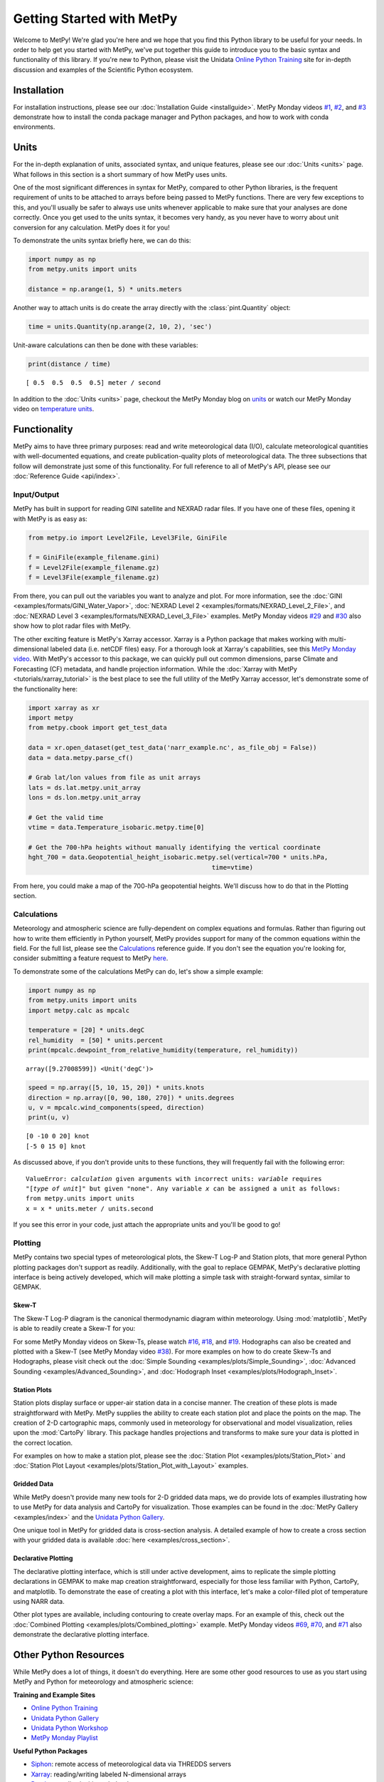 Getting Started with MetPy
==========================

Welcome to MetPy! We're glad you're here and we hope that you find this Python library
to be useful for your needs. In order to help get you started with MetPy, we've put together
this guide to introduce you to the basic syntax and functionality of this library. If you're
new to Python, please visit the Unidata `Online Python Training`_ site for in-depth
discussion and examples of the Scientific Python ecosystem.

.. _`Online Python Training`: https://unidata.github.io/online-python-training/

------------
Installation
------------

For installation instructions, please see our :doc:`Installation Guide <installguide>`.
MetPy Monday videos `#1`_, `#2`_, and `#3`_ demonstrate how to install the conda package
manager and Python packages, and how to work with conda environments.

.. _#1: https://youtu.be/-fOfyHYpKck
.. _#2: https://youtu.be/G3AF-nhNyDk
.. _#3: https://youtu.be/15DNH25UCi0

-----
Units
-----

For the in-depth explanation of units, associated syntax, and unique features, please see
our :doc:`Units <units>` page. What follows in this section is a short summary of how MetPy
uses units.

One of the most significant differences in syntax for MetPy, compared to other Python
libraries, is the frequent requirement of units to be attached to arrays before being
passed to MetPy functions. There are very few exceptions to this, and you'll usually be
safer to always use units whenever applicable to make sure that your analyses are done
correctly. Once you get used to the units syntax, it becomes very handy, as you never have
to worry about unit conversion for any calculation. MetPy does it for you!

To demonstrate the units syntax briefly here, we can do this:

.. code-block:: python

    import numpy as np
    from metpy.units import units

    distance = np.arange(1, 5) * units.meters

Another way to attach units is do create the array directly with the :class:`pint.Quantity`
object:

.. code-block:: python

    time = units.Quantity(np.arange(2, 10, 2), 'sec')

Unit-aware calculations can then be done with these variables:

.. code-block:: python

    print(distance / time)

.. parsed-literal::
    [ 0.5  0.5  0.5  0.5] meter / second


In addition to the :doc:`Units <units>` page, checkout the MetPy Monday blog on
`units <https://www.unidata.ucar.edu/blogs/developer/en/entry/metpy-mondays-4-units-in>`_
or watch our MetPy Monday video on
`temperature units <https://www.youtube.com/watch?v=iveJCqxe3Z4>`_.

-------------
Functionality
-------------

MetPy aims to have three primary purposes: read and write meteorological data (I/O), calculate
meteorological quantities with well-documented equations, and create publication-quality plots
of meteorological data. The three subsections that follow will demonstrate just some of this
functionality. For full reference to all of MetPy's API, please see our
:doc:`Reference Guide <api/index>`.

++++++++++++
Input/Output
++++++++++++

MetPy has built in support for reading GINI satellite and NEXRAD radar files. If you have one
of these files, opening it with MetPy is as easy as:

.. code-block:: python

    from metpy.io import Level2File, Level3File, GiniFile

    f = GiniFile(example_filename.gini)
    f = Level2File(example_filename.gz)
    f = Level3File(example_filename.gz)

From there, you can pull out the variables you want to analyze and plot. For more information,
see the :doc:`GINI <examples/formats/GINI_Water_Vapor>`,
:doc:`NEXRAD Level 2 <examples/formats/NEXRAD_Level_2_File>`, and
:doc:`NEXRAD Level 3 <examples/formats/NEXRAD_Level_3_File>` examples. MetPy Monday videos
`#29`_ and `#30`_ also show how to plot radar files with MetPy.

.. _`#29`: https://youtu.be/73fhfV2zOt8
.. _`#30`: https://youtu.be/fSax8g9EfxM

The other exciting feature is MetPy's Xarray accessor. Xarray is a Python package that
makes working with multi-dimensional labeled data (i.e. netCDF files) easy. For a thorough
look at Xarray's capabilities, see this `MetPy Monday video <https://youtu.be/_9j7Y1-lk-o>`_.
With MetPy's accessor to this package, we can quickly pull out common dimensions, parse
Climate and Forecasting (CF) metadata, and handle projection information. While the
:doc:`Xarray with MetPy <tutorials/xarray_tutorial>` is the best place to see the full utility
of the MetPy Xarray accessor, let's demonstrate some of the functionality here:

.. code-block:: python

    import xarray as xr
    import metpy
    from metpy.cbook import get_test_data

    data = xr.open_dataset(get_test_data('narr_example.nc', as_file_obj = False))
    data = data.metpy.parse_cf()

    # Grab lat/lon values from file as unit arrays
    lats = ds.lat.metpy.unit_array
    lons = ds.lon.metpy.unit_array

    # Get the valid time
    vtime = data.Temperature_isobaric.metpy.time[0]

    # Get the 700-hPa heights without manually identifying the vertical coordinate
    hght_700 = data.Geopotential_height_isobaric.metpy.sel(vertical=700 * units.hPa,
                                                     time=vtime)

From here, you could make a map of the 700-hPa geopotential heights. We'll discuss how to
do that in the Plotting section.

++++++++++++
Calculations
++++++++++++

Meteorology and atmospheric science are fully-dependent on complex equations and formulas.
Rather than figuring out how to write them efficiently in Python yourself, MetPy provides
support for many of the common equations within the field. For the full list, please see the
`Calculations <api/generated/metpy.calc.html>`_ reference guide. If you don't see the equation
you're looking for, consider submitting a feature request to MetPy
`here <https://github.com/Unidata/MetPy/issues/new/choose>`_.

To demonstrate some of the calculations MetPy can do, let's show a simple example:

.. code-block:: python

    import numpy as np
    from metpy.units import units
    import metpy.calc as mpcalc

    temperature = [20] * units.degC
    rel_humidity  = [50] * units.percent
    print(mpcalc.dewpoint_from_relative_humidity(temperature, rel_humidity))

.. parsed-literal::

    array([9.27008599]) <Unit('degC')>

.. code-block:: python

    speed = np.array([5, 10, 15, 20]) * units.knots
    direction = np.array([0, 90, 180, 270]) * units.degrees
    u, v = mpcalc.wind_components(speed, direction)
    print(u, v)

.. parsed-literal::

    [0 -10 0 20] knot
    [-5 0 15 0] knot

As discussed above, if you don't provide units to these functions, they will frequently
fail with the following error:

.. parsed-literal::

    ValueError: `calculation` given arguments with incorrect units: `variable` requires
    "[`type of unit`]" but given "none". Any variable `x` can be assigned a unit as follows:
    from metpy.units import units
    x = x * units.meter / units.second

If you see this error in your code, just attach the appropriate units and you'll be good to go!

++++++++
Plotting
++++++++

MetPy contains two special types of meteorological plots, the Skew-T Log-P and Station plots,
that more general Python plotting packages don't support as readily. Additionally, with the
goal to replace GEMPAK, MetPy's declarative plotting interface is being actively developed,
which will make plotting a simple task with straight-forward syntax, similar to GEMPAK.

******
Skew-T
******

The Skew-T Log-P diagram is the canonical thermodynamic diagram within meteorology. Using
:mod:`matplotlib`, MetPy is able to readily create a Skew-T for you:

.. plot::
    :include-source: True

    import matplotlib.pyplot as plt
    import numpy as np
    import metpy.calc as mpcalc
    from metpy.plots import SkewT
    from metpy.units import units

    fig = plt.figure(figsize=(9, 9))
    skew = SkewT(fig)

    # Create arrays of pressure, temperature, dewpoint, and wind components
    p = [902, 897, 893, 889, 883, 874, 866, 857, 849, 841, 833, 824, 812, 796, 776, 751,
         727, 704, 680, 656, 629, 597, 565, 533, 501, 468, 435, 401, 366, 331, 295, 258,
         220, 182, 144, 106] * units.hPa
    t = [-3, -3.7, -4.1, -4.5, -5.1, -5.8, -6.5, -7.2, -7.9, -8.6, -8.9, -7.6, -6, -5.1,
         -5.2, -5.6, -5.4, -4.9, -5.2, -6.3, -8.4, -11.5, -14.9, -18.4, -21.9, -25.4,
         -28, -32, -37, -43, -49, -54, -56, -57, -58, -60] * units.degC
    td = [-22, -22.1, -22.2, -22.3, -22.4, -22.5, -22.6, -22.7, -22.8, -22.9, -22.4,
          -21.6, -21.6, -21.9, -23.6, -27.1, -31, -38, -44, -46, -43, -37, -34, -36,
          -42, -46, -49, -48, -47, -49, -55, -63, -72, -88, -93, -92] * units.degC
    # Calculate parcel profile
    prof = mpcalc.parcel_profile(p, t[0], td[0]).to('degC')
    u = np.linspace(-10, 10, len(p)) * units.knots
    v = np.linspace(-20, 20, len(p)) * units.knots

    skew.plot(p, t, 'r')
    skew.plot(p, td, 'g')
    skew.plot(p, prof, 'k')  # Plot parcel profile
    skew.plot_barbs(p[::5], u[::5], v[::5])

    skew.ax.set_xlim(-50, 15)
    skew.ax.set_ylim(1000, 100)

    # Add the relevant special lines
    skew.plot_dry_adiabats()
    skew.plot_moist_adiabats()
    skew.plot_mixing_lines()

    plt.show()


For some MetPy Monday videos on Skew-Ts, please watch `#16`_, `#18`_, and `#19`_. Hodographs
can also be created and plotted with a Skew-T (see MetPy Monday video `#38`_).
For more examples on how to do create Skew-Ts and Hodographs, please visit
check out the :doc:`Simple Sounding <examples/plots/Simple_Sounding>`,
:doc:`Advanced Sounding <examples/Advanced_Sounding>`, and
:doc:`Hodograph Inset <examples/plots/Hodograph_Inset>`.

.. _`#16`: https://youtu.be/oog6_b-844Q
.. _`#18`: https://youtu.be/quFXzaNbWXM
.. _`#19`: https://youtu.be/7QsBJTwuLvE
.. _`#38`: https://youtu.be/c0Uc7imDNv0

*************
Station Plots
*************

Station plots display surface or upper-air station data in a concise manner. The creation of
these plots is made straightforward with MetPy. MetPy supplies the ability to create each
station plot and place the points on the map. The creation of 2-D cartographic maps, commonly
used in meteorology for observational and model visualization, relies upon the :mod:`CartoPy`
library. This package handles projections and transforms to make sure your data is plotted in
the correct location.

For examples on how to make a station plot, please see the
:doc:`Station Plot <examples/plots/Station_Plot>` and
:doc:`Station Plot Layout <examples/plots/Station_Plot_with_Layout>` examples.

************
Gridded Data
************

While MetPy doesn't provide many new tools for 2-D gridded data maps, we do provide lots of
examples illustrating how to use MetPy for data analysis and CartoPy for visualization. Those
examples can be found in the :doc:`MetPy Gallery <examples/index>` and the
`Unidata Python Gallery`_.

One unique tool in MetPy for gridded data is cross-section analysis. A detailed example of how
to create a cross section with your gridded data is available
:doc:`here <examples/cross_section>`.

.. _`Unidata Python Gallery`: https://unidata.github.io/python-gallery/

********************
Declarative Plotting
********************

The declarative plotting interface, which is still under active development, aims to replicate
the simple plotting declarations in GEMPAK to make map creation straightforward, especially
for those less familiar with Python, CartoPy, and matplotlib. To demonstrate the ease of
creating a plot with this interface, let's make a color-filled plot of temperature using
NARR data.

.. plot::
    :include-source: True

    import xarray as xr
    from metpy.cbook import get_test_data
    from metpy.plots import ImagePlot, MapPanel, PanelContainer
    from metpy.units import units

    # Use sample NARR data for plotting
    narr = xr.open_dataset(get_test_data('narr_example.nc', as_file_obj=False))

    img = ImagePlot()
    img.data = narr
    img.field = 'Geopotential_height'
    img.level = 850 * units.hPa

    panel = MapPanel()
    panel.area = 'us'
    panel.layers = ['coastline', 'borders', 'states', 'rivers', 'ocean', 'land']
    panel.title = 'NARR Example'
    panel.plots = [img]

    pc = PanelContainer()
    pc.size = (10, 8)
    pc.panels = [panel]
    pc.show()

Other plot types are available, including contouring to create overlay maps. For an example of
this, check out the :doc:`Combined Plotting <examples/plots/Combined_plotting>` example. MetPy
Monday videos `#69`_, `#70`_, and `#71`_ also demonstrate the declarative plotting interface.

.. _`#69`: https://youtu.be/mbxE2ovXx9M
.. _`#70`: https://youtu.be/QgS27jwj8OI
.. _`#71`: https://youtu.be/RBJ8Pm7x4ok

----------------------
Other Python Resources
----------------------

While MetPy does a lot of things, it doesn't do everything. Here are some other good resources
to use as you start using MetPy and Python for meteorology and atmospheric science:

**Training and Example Sites**

* `Online Python Training`_
* `Unidata Python Gallery`_
* `Unidata Python Workshop`_
* `MetPy Monday Playlist`_

**Useful Python Packages**

* `Siphon`_: remote access of meteorological data via THREDDS servers
* `Xarray`_: reading/writing labeled N-dimensional arrays
* `Pandas`_: reading/writing tabular data
* `NumPy`_: numerical computations
* `Matplotlib`_: creation of publication-quality figures
* `CartoPy`_: publication-quality cartographic maps
* `SatPy`_: read and visualize satellite data
* `PyART`_: read and visualize radar data

.. _Siphon: https://unidata.github.io/siphon/
.. _`Unidata Python Workshop`: https://unidata.github.io/python-workshop
.. _`MetPy Monday Playlist`:
     https://www.youtube.com/playlist?list=PLQut5OXpV-0ir4IdllSt1iEZKTwFBa7kO
.. _`Xarray`: http://xarray.pydata.org/en/stable/
.. _`Pandas`: https://pandas.pydata.org
.. _`NumPy`: https://numpy.org/devdocs
.. _`Matplotlib`: https://matplotlib.org
.. _`CartoPy`: https://scitools.org.uk/cartopy/docs/latest/
.. _`SatPy`: https://satpy.readthedocs.io/en/latest/
.. _`PyART`: https://arm-doe.github.io/pyart/

-------
Support
-------

Get stuck trying to use MetPy with your data? Unidata's Python team is here to help! See our
`support page <SUPPORT>`_ for more information.
